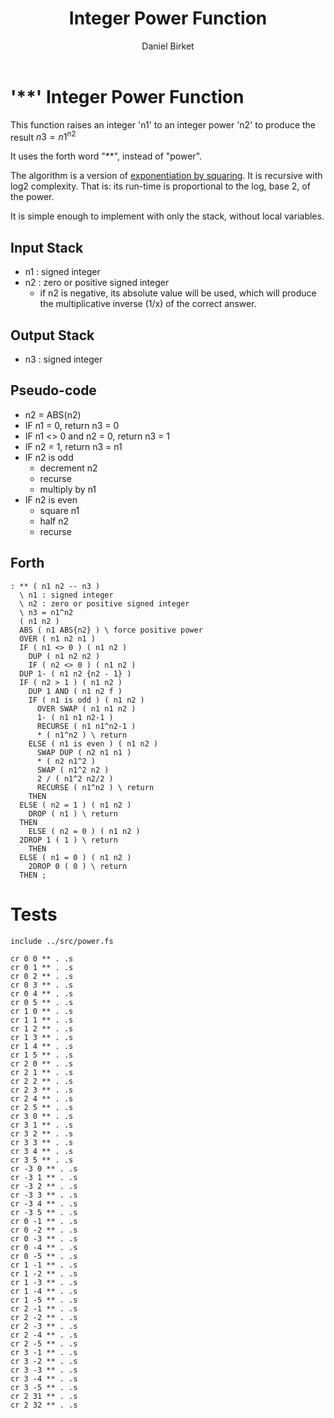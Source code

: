 #+TITLE: Integer Power Function
#+AUTHOR: Daniel Birket
#+OPTIONS: toc:nil

* '**' Integer Power Function

This function raises an integer 'n1' to an integer power
'n2' to produce the result $n3 = n1^{n2}$

It uses the forth word "**", instead of "power".

The algorithm is a version of [[https://en.wikipedia.org/wiki/Exponentiation_by_squaring][exponentiation by squaring]]. It is
recursive with log2 complexity. That is: its run-time is proportional
to the log, base 2, of the power.

It is simple enough to implement with only the stack, without local variables.

** Input Stack

- n1 : signed integer
- n2 : zero or positive signed integer
  - if n2 is negative, its absolute value will be used, which will
    produce the multiplicative inverse (1/x) of the correct answer.

** Output Stack

- n3 : signed integer
  
** Pseudo-code

- n2 = ABS(n2)
- IF n1 = 0, return n3 = 0
- IF n1 <> 0 and n2 = 0, return n3 = 1
- IF n2 = 1, return n3 = n1
- IF n2 is odd
  - decrement n2
  - recurse
  - multiply by n1
- IF n2 is even
  - square n1
  - half n2
  - recurse

** Forth

#+begin_src forth :tangle ../src/power.fs :padlines yes
  : ** ( n1 n2 -- n3 )
    \ n1 : signed integer
    \ n2 : zero or positive signed integer
    \ n3 = n1^n2
    ( n1 n2 )
    ABS ( n1 ABS{n2} ) \ force positive power
    OVER ( n1 n2 n1 )
    IF ( n1 <> 0 ) ( n1 n2 )
      DUP ( n1 n2 n2 )
      IF ( n2 <> 0 ) ( n1 n2 )
	DUP 1- ( n1 n2 {n2 - 1} )
	IF ( n2 > 1 ) ( n1 n2 )
	  DUP 1 AND ( n1 n2 f )
	  IF ( n1 is odd ) ( n1 n2 )
	    OVER SWAP ( n1 n1 n2 )
	    1- ( n1 n1 n2-1 )
	    RECURSE ( n1 n1^n2-1 )
	    ,* ( n1^n2 ) \ return
	  ELSE ( n1 is even ) ( n1 n2 )
	    SWAP DUP ( n2 n1 n1 )
	    ,* ( n2 n1^2 )
	    SWAP ( n1^2 n2 )
	    2 / ( n1^2 n2/2 )
	    RECURSE ( n1^n2 ) \ return
	  THEN
	ELSE ( n2 = 1 ) ( n1 n2 )
	  DROP ( n1 ) \ return
	THEN
      ELSE ( n2 = 0 ) ( n1 n2 )
	2DROP 1 ( 1 ) \ return
      THEN
    ELSE ( n1 = 0 ) ( n1 n2 )
      2DROP 0 ( 0 ) \ return
    THEN ;
#+end_src

* Tests

#+begin_src forth :tangle ../tst/power.in
  include ../src/power.fs

  cr 0 0 ** . .s
  cr 0 1 ** . .s
  cr 0 2 ** . .s
  cr 0 3 ** . .s
  cr 0 4 ** . .s
  cr 0 5 ** . .s
  cr 1 0 ** . .s
  cr 1 1 ** . .s
  cr 1 2 ** . .s
  cr 1 3 ** . .s
  cr 1 4 ** . .s
  cr 1 5 ** . .s
  cr 2 0 ** . .s
  cr 2 1 ** . .s
  cr 2 2 ** . .s
  cr 2 3 ** . .s
  cr 2 4 ** . .s
  cr 2 5 ** . .s
  cr 3 0 ** . .s
  cr 3 1 ** . .s
  cr 3 2 ** . .s
  cr 3 3 ** . .s
  cr 3 4 ** . .s
  cr 3 5 ** . .s
  cr -3 0 ** . .s
  cr -3 1 ** . .s
  cr -3 2 ** . .s
  cr -3 3 ** . .s
  cr -3 4 ** . .s
  cr -3 5 ** . .s
  cr 0 -1 ** . .s
  cr 0 -2 ** . .s
  cr 0 -3 ** . .s
  cr 0 -4 ** . .s
  cr 0 -5 ** . .s
  cr 1 -1 ** . .s
  cr 1 -2 ** . .s
  cr 1 -3 ** . .s
  cr 1 -4 ** . .s
  cr 1 -5 ** . .s
  cr 2 -1 ** . .s
  cr 2 -2 ** . .s
  cr 2 -3 ** . .s
  cr 2 -4 ** . .s
  cr 2 -5 ** . .s
  cr 3 -1 ** . .s
  cr 3 -2 ** . .s
  cr 3 -3 ** . .s
  cr 3 -4 ** . .s
  cr 3 -5 ** . .s
  cr 2 31 ** . .s
  cr 2 32 ** . .s
#+end_src
